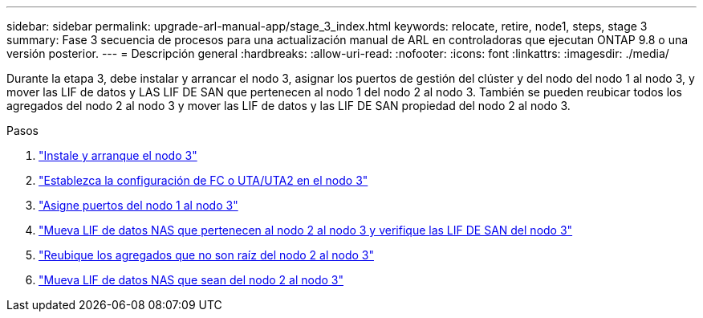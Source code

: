 ---
sidebar: sidebar 
permalink: upgrade-arl-manual-app/stage_3_index.html 
keywords: relocate, retire, node1, steps, stage 3 
summary: Fase 3 secuencia de procesos para una actualización manual de ARL en controladoras que ejecutan ONTAP 9.8 o una versión posterior. 
---
= Descripción general
:hardbreaks:
:allow-uri-read: 
:nofooter: 
:icons: font
:linkattrs: 
:imagesdir: ./media/


[role="lead"]
Durante la etapa 3, debe instalar y arrancar el nodo 3, asignar los puertos de gestión del clúster y del nodo del nodo 1 al nodo 3, y mover las LIF de datos y LAS LIF DE SAN que pertenecen al nodo 1 del nodo 2 al nodo 3. También se pueden reubicar todos los agregados del nodo 2 al nodo 3 y mover las LIF de datos y las LIF DE SAN propiedad del nodo 2 al nodo 3.

.Pasos
. link:install_boot_node3.html["Instale y arranque el nodo 3"]
. link:set_fc_uta_uta2_config_node3.html["Establezca la configuración de FC o UTA/UTA2 en el nodo 3"]
. link:map_ports_node1_node3.html["Asigne puertos del nodo 1 al nodo 3"]
. link:move_nas_lifs_node1_from_node2_node3_verify_san_lifs_node3.html["Mueva LIF de datos NAS que pertenecen al nodo 2 al nodo 3 y verifique las LIF DE SAN del nodo 3"]
. link:relocate_non_root_aggr_node2_node3.html["Reubique los agregados que no son raíz del nodo 2 al nodo 3"]
. link:move_nas_lifs_node2_node3.html["Mueva LIF de datos NAS que sean del nodo 2 al nodo 3"]

